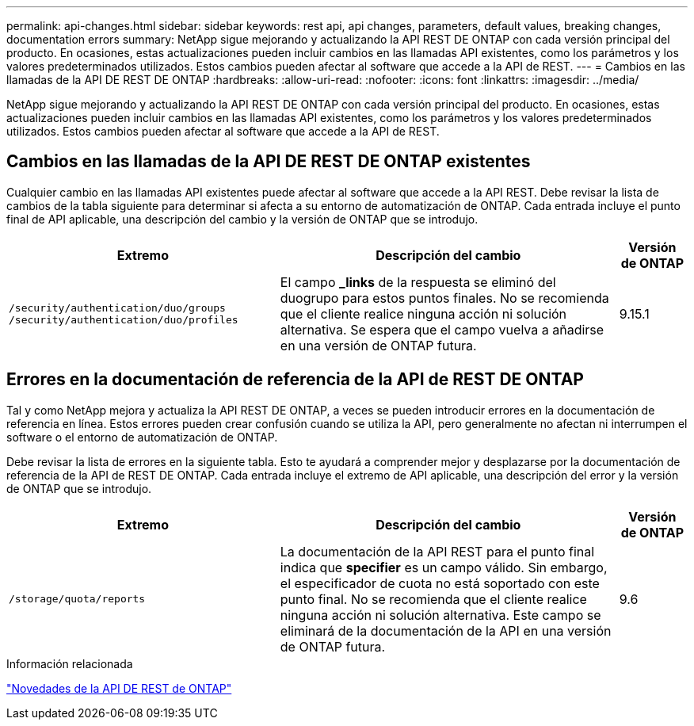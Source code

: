 ---
permalink: api-changes.html 
sidebar: sidebar 
keywords: rest api, api changes, parameters, default values, breaking changes, documentation errors 
summary: NetApp sigue mejorando y actualizando la API REST DE ONTAP con cada versión principal del producto. En ocasiones, estas actualizaciones pueden incluir cambios en las llamadas API existentes, como los parámetros y los valores predeterminados utilizados. Estos cambios pueden afectar al software que accede a la API de REST. 
---
= Cambios en las llamadas de la API DE REST DE ONTAP
:hardbreaks:
:allow-uri-read: 
:nofooter: 
:icons: font
:linkattrs: 
:imagesdir: ../media/


[role="lead"]
NetApp sigue mejorando y actualizando la API REST DE ONTAP con cada versión principal del producto. En ocasiones, estas actualizaciones pueden incluir cambios en las llamadas API existentes, como los parámetros y los valores predeterminados utilizados. Estos cambios pueden afectar al software que accede a la API de REST.



== Cambios en las llamadas de la API DE REST DE ONTAP existentes

Cualquier cambio en las llamadas API existentes puede afectar al software que accede a la API REST. Debe revisar la lista de cambios de la tabla siguiente para determinar si afecta a su entorno de automatización de ONTAP. Cada entrada incluye el punto final de API aplicable, una descripción del cambio y la versión de ONTAP que se introdujo.

[cols="40%,50%,10%"]
|===
| Extremo | Descripción del cambio | Versión de ONTAP 


| `/security/authentication/duo/groups`
`/security/authentication/duo/profiles` | El campo *_links* de la respuesta se eliminó del duogrupo para estos puntos finales. No se recomienda que el cliente realice ninguna acción ni solución alternativa. Se espera que el campo vuelva a añadirse en una versión de ONTAP futura. | 9.15.1 
|===


== Errores en la documentación de referencia de la API de REST DE ONTAP

Tal y como NetApp mejora y actualiza la API REST DE ONTAP, a veces se pueden introducir errores en la documentación de referencia en línea. Estos errores pueden crear confusión cuando se utiliza la API, pero generalmente no afectan ni interrumpen el software o el entorno de automatización de ONTAP.

Debe revisar la lista de errores en la siguiente tabla. Esto te ayudará a comprender mejor y desplazarse por la documentación de referencia de la API de REST DE ONTAP. Cada entrada incluye el extremo de API aplicable, una descripción del error y la versión de ONTAP que se introdujo.

[cols="40%,50%,10%"]
|===
| Extremo | Descripción del cambio | Versión de ONTAP 


| `/storage/quota/reports` | La documentación de la API REST para el punto final indica que *specifier* es un campo válido. Sin embargo, el especificador de cuota no está soportado con este punto final. No se recomienda que el cliente realice ninguna acción ni solución alternativa. Este campo se eliminará de la documentación de la API en una versión de ONTAP futura. | 9.6 
|===
.Información relacionada
link:whats-new.html["Novedades de la API DE REST de ONTAP"]
